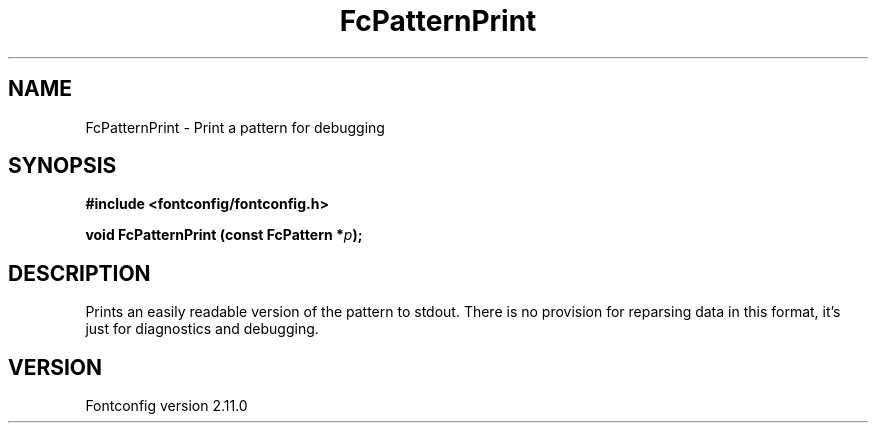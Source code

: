 .\" auto-generated by docbook2man-spec from docbook-utils package
.TH "FcPatternPrint" "3" "11 10月 2013" "" ""
.SH NAME
FcPatternPrint \- Print a pattern for debugging
.SH SYNOPSIS
.nf
\fB#include <fontconfig/fontconfig.h>
.sp
void FcPatternPrint (const FcPattern *\fIp\fB);
.fi\fR
.SH "DESCRIPTION"
.PP
Prints an easily readable version of the pattern to stdout. There is
no provision for reparsing data in this format, it's just for diagnostics
and debugging.
.SH "VERSION"
.PP
Fontconfig version 2.11.0
